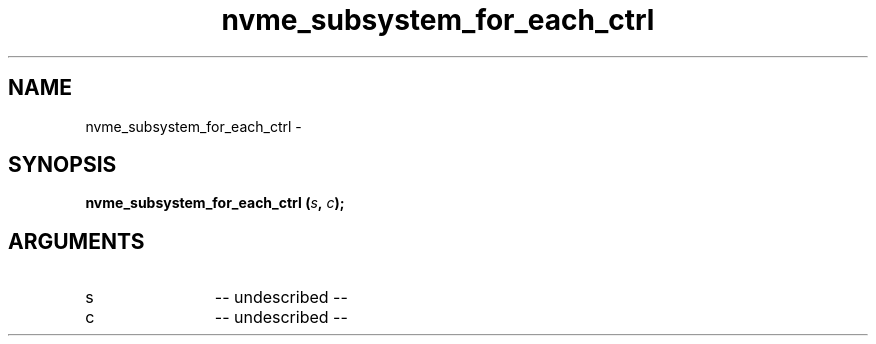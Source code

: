 .TH "nvme_subsystem_for_each_ctrl" 2 "nvme_subsystem_for_each_ctrl" "February 2020" "libnvme Manual"
.SH NAME
nvme_subsystem_for_each_ctrl \-
.SH SYNOPSIS
.B "nvme_subsystem_for_each_ctrl
.BI "(" s ","
.BI "" c ");"
.SH ARGUMENTS
.IP "s" 12
-- undescribed --
.IP "c" 12
-- undescribed --
